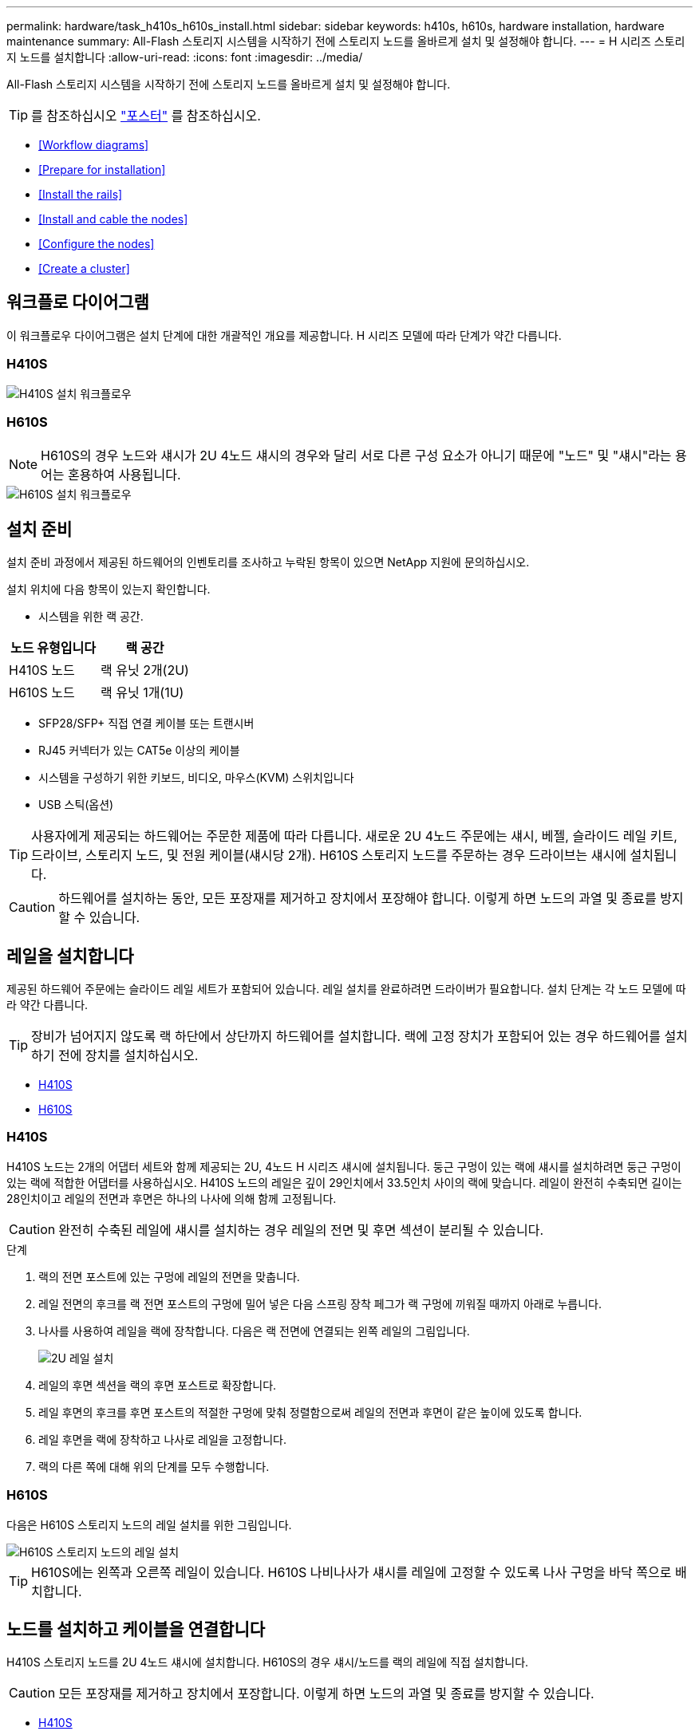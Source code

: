 ---
permalink: hardware/task_h410s_h610s_install.html 
sidebar: sidebar 
keywords: h410s, h610s, hardware installation, hardware maintenance 
summary: All-Flash 스토리지 시스템을 시작하기 전에 스토리지 노드를 올바르게 설치 및 설정해야 합니다. 
---
= H 시리즈 스토리지 노드를 설치합니다
:allow-uri-read: 
:icons: font
:imagesdir: ../media/


[role="lead"]
All-Flash 스토리지 시스템을 시작하기 전에 스토리지 노드를 올바르게 설치 및 설정해야 합니다.


TIP: 를 참조하십시오 link:../media/hseries_isi.pdf["포스터"^] 를 참조하십시오.

* <<Workflow diagrams>>
* <<Prepare for installation>>
* <<Install the rails>>
* <<Install and cable the nodes>>
* <<Configure the nodes>>
* <<Create a cluster>>




== 워크플로 다이어그램

이 워크플로우 다이어그램은 설치 단계에 대한 개괄적인 개요를 제공합니다. H 시리즈 모델에 따라 단계가 약간 다릅니다.



=== H410S

image::../media/h410s_isi_workflow.png[H410S 설치 워크플로우]



=== H610S


NOTE: H610S의 경우 노드와 섀시가 2U 4노드 섀시의 경우와 달리 서로 다른 구성 요소가 아니기 때문에 "노드" 및 "섀시"라는 용어는 혼용하여 사용됩니다.

image::../media/h610s_isi_workflow.png[H610S 설치 워크플로우]



== 설치 준비

설치 준비 과정에서 제공된 하드웨어의 인벤토리를 조사하고 누락된 항목이 있으면 NetApp 지원에 문의하십시오.

설치 위치에 다음 항목이 있는지 확인합니다.

* 시스템을 위한 랙 공간.


[cols="2*"]
|===
| 노드 유형입니다 | 랙 공간 


| H410S 노드 | 랙 유닛 2개(2U) 


| H610S 노드 | 랙 유닛 1개(1U) 
|===
* SFP28/SFP+ 직접 연결 케이블 또는 트랜시버
* RJ45 커넥터가 있는 CAT5e 이상의 케이블
* 시스템을 구성하기 위한 키보드, 비디오, 마우스(KVM) 스위치입니다
* USB 스틱(옵션)



TIP: 사용자에게 제공되는 하드웨어는 주문한 제품에 따라 다릅니다. 새로운 2U 4노드 주문에는 섀시, 베젤, 슬라이드 레일 키트, 드라이브, 스토리지 노드, 및 전원 케이블(섀시당 2개). H610S 스토리지 노드를 주문하는 경우 드라이브는 섀시에 설치됩니다.


CAUTION: 하드웨어를 설치하는 동안, 모든 포장재를 제거하고 장치에서 포장해야 합니다. 이렇게 하면 노드의 과열 및 종료를 방지할 수 있습니다.



== 레일을 설치합니다

제공된 하드웨어 주문에는 슬라이드 레일 세트가 포함되어 있습니다. 레일 설치를 완료하려면 드라이버가 필요합니다. 설치 단계는 각 노드 모델에 따라 약간 다릅니다.


TIP: 장비가 넘어지지 않도록 랙 하단에서 상단까지 하드웨어를 설치합니다. 랙에 고정 장치가 포함되어 있는 경우 하드웨어를 설치하기 전에 장치를 설치하십시오.

* <<H410S>>
* <<H610S>>




=== H410S

H410S 노드는 2개의 어댑터 세트와 함께 제공되는 2U, 4노드 H 시리즈 섀시에 설치됩니다. 둥근 구멍이 있는 랙에 섀시를 설치하려면 둥근 구멍이 있는 랙에 적합한 어댑터를 사용하십시오. H410S 노드의 레일은 깊이 29인치에서 33.5인치 사이의 랙에 맞습니다. 레일이 완전히 수축되면 길이는 28인치이고 레일의 전면과 후면은 하나의 나사에 의해 함께 고정됩니다.


CAUTION: 완전히 수축된 레일에 섀시를 설치하는 경우 레일의 전면 및 후면 섹션이 분리될 수 있습니다.

.단계
. 랙의 전면 포스트에 있는 구멍에 레일의 전면을 맞춥니다.
. 레일 전면의 후크를 랙 전면 포스트의 구멍에 밀어 넣은 다음 스프링 장착 페그가 랙 구멍에 끼워질 때까지 아래로 누릅니다.
. 나사를 사용하여 레일을 랙에 장착합니다. 다음은 랙 전면에 연결되는 왼쪽 레일의 그림입니다.
+
image::../media/h410s_rail.gif[2U 레일 설치]

. 레일의 후면 섹션을 랙의 후면 포스트로 확장합니다.
. 레일 후면의 후크를 후면 포스트의 적절한 구멍에 맞춰 정렬함으로써 레일의 전면과 후면이 같은 높이에 있도록 합니다.
. 레일 후면을 랙에 장착하고 나사로 레일을 고정합니다.
. 랙의 다른 쪽에 대해 위의 단계를 모두 수행합니다.




=== H610S

다음은 H610S 스토리지 노드의 레일 설치를 위한 그림입니다.

image::../media/h610s_rail_isi.gif[H610S 스토리지 노드의 레일 설치]


TIP: H610S에는 왼쪽과 오른쪽 레일이 있습니다. H610S 나비나사가 섀시를 레일에 고정할 수 있도록 나사 구멍을 바닥 쪽으로 배치합니다.



== 노드를 설치하고 케이블을 연결합니다

H410S 스토리지 노드를 2U 4노드 섀시에 설치합니다. H610S의 경우 섀시/노드를 랙의 레일에 직접 설치합니다.


CAUTION: 모든 포장재를 제거하고 장치에서 포장합니다. 이렇게 하면 노드의 과열 및 종료를 방지할 수 있습니다.

* <<H410S>>
* <<H610S>>




=== H410S

.단계
. 섀시에 H410S 노드를 설치합니다. 다음은 4개의 노드가 설치된 섀시의 후면 예입니다.
+
image::../media/sf_isi_chassis_rear.png[이 그림은 2U의 후면을 보여줍니다]

+

WARNING: 하드웨어를 들어올리고 랙에 설치할 때는 주의하십시오. 빈 2개의 랙 유닛(2U), 4노드 섀시의 중량은 24.45lb(24.7kg)이고 노드 무게는 3.6kg(8.0lb)입니다.

. 드라이브를 설치합니다.
+
image::../media/hci_stor_node_ssd_bays.gif[이 그림은 2U의 전면을 보여줍니다]

. 노드를 케이블로 연결합니다.
+

IMPORTANT: 섀시 후면의 공기 환풍구가 케이블 또는 레이블에 의해 막히면 과열되어 구성 요소에 조기 오류가 발생할 수 있습니다.

+
image::../media/hci_isi_storage_cabling.png[이 그림은 H410S 스토리지 노드의 케이블링을 보여줍니다.]

+
** 관리 연결을 위해 포트 A 및 B에 CAT5e 이상의 케이블 2개를 연결합니다.
** 스토리지 연결을 위해 포트 C 및 D에 있는 SFP28/SFP+ 케이블 2개 또는 트랜시버를 연결합니다.
** (선택 사항, 권장) 대역외 관리 연결을 위해 IPMI 포트에 CAT5e 케이블을 연결합니다.


. 전원 코드를 섀시당 2개의 전원 공급 장치에 연결하고 240V PDU 또는 전원 콘센트에 꽂습니다.
. 노드의 전원을 켭니다.
+

NOTE: 노드가 부팅되려면 약 6분이 걸립니다.

+
image::../media/hci_poweron_isg.gif[이 그림은 2U에 있는 노드의 전원 단추를 보여 줍니다]





=== H610S

.단계
. H610S 섀시를 설치합니다. 다음은 랙에 노드/섀시를 설치하는 그림입니다.
+
image::../media/h610s_chassis_isi.gif[에서는 H610S 노드/섀시가 랙에 설치되어 있음을 보여 줍니다.]

+

WARNING: 하드웨어를 들어올리고 랙에 설치할 때는 주의하십시오. H610S 섀시의 중량은 18.4kg(40.5lb)입니다.

. 노드를 케이블로 연결합니다.
+

IMPORTANT: 섀시 후면의 공기 환풍구가 케이블 또는 레이블에 의해 막히면 과열되어 구성 요소에 조기 오류가 발생할 수 있습니다.

+
image::../media/h600s_isi_noderear.png[이 그림은 H610S 스토리지 노드의 케이블 연결을 보여 줍니다.]

+
** SFP28 또는 SFP+ 케이블 2개를 사용하여 10/25GbE 네트워크에 노드를 연결합니다.
** RJ45 커넥터 2개를 사용하여 1GbE 네트워크에 노드를 연결합니다.
** IPMI 포트의 RJ-45 커넥터를 사용하여 노드를 1GbE 네트워크에 연결합니다.
** 두 전원 케이블을 노드에 연결합니다.


. 노드의 전원을 켭니다.
+

NOTE: 노드가 부팅될 때까지 약 5분 30초 정도 걸립니다.

+
image::../media/h600s_isi_nodefront.png[이 그림은 전원 버튼이 강조 표시된 H610S 섀시의 전면을 보여줍니다.]





== 노드를 구성합니다

하드웨어를 랙에 장착하고 케이블을 연결한 후에는 새 스토리지 리소스를 구성할 준비가 된 것입니다.

.단계
. 키보드와 모니터를 노드에 연결합니다.
. 표시되는 터미널 사용자 인터페이스(TUI)에서 화면 탐색을 사용하여 노드에 대한 네트워크 및 클러스터 설정을 구성합니다.
+

NOTE: TUI에서 노드의 IP 주소를 받아야 합니다. 클러스터에 노드를 추가할 때 이 기능이 필요합니다. 설정을 저장하면 노드가 보류 중 상태가 되고 클러스터에 추가될 수 있습니다. 설치 섹션 링크 삽입>을 참조하십시오.

. 베이스보드 관리 컨트롤러(BMC)를 사용하여 대역외 관리를 구성합니다. 이 단계는 H610S * 노드에만 적용됩니다.
+
.. 웹 브라우저를 사용하여 기본 BMC IP 주소 192.168.0.120으로 이동합니다
.. 사용자 이름으로 * root * 를 사용하고 암호로 * calvin * 을 사용하여 로그인합니다.
.. 노드 관리 화면에서 * 설정 * > * 네트워크 설정 * 으로 이동하고 대역외 관리 포트에 대한 네트워크 매개 변수를 구성합니다.





TIP: 을 참조하십시오 https://kb.netapp.com/Advice_and_Troubleshooting/Hybrid_Cloud_Infrastructure/NetApp_HCI/How_to_access_BMC_and_change_IP_address_on_H610S["이 KB 문서(로그인 필요)"].



== 클러스터를 생성합니다

설치 환경에 스토리지 노드를 추가하고 새 스토리지 리소스를 구성한 후에는 새 스토리지 클러스터를 생성할 수 있습니다

.단계
. 새로 구성된 노드와 동일한 네트워크에 있는 클라이언트에서 노드의 IP 주소를 입력하여 NetApp Element 소프트웨어 UI에 액세스합니다.
. Create a New Cluster** 창에 필요한 정보를 입력합니다. 를 참조하십시오 link:../setup/concept_setup_overview.html["설정 개요"^] 를 참조하십시오.




== 자세한 내용을 확인하십시오

* https://www.netapp.com/data-storage/solidfire/documentation/["NetApp SolidFire 리소스 페이지 를 참조하십시오"^]
* https://docs.netapp.com/sfe-122/topic/com.netapp.ndc.sfe-vers/GUID-B1944B0E-B335-4E0B-B9F1-E960BF32AE56.html["이전 버전의 NetApp SolidFire 및 Element 제품에 대한 문서"^]

